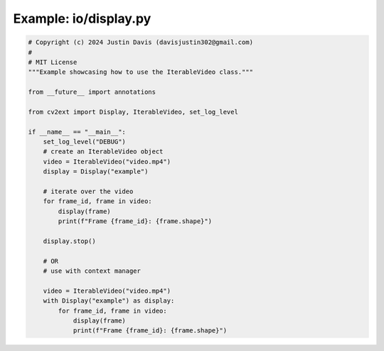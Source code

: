 .. _examples_io/display:

Example: io/display.py
======================

.. code-block:: python

	# Copyright (c) 2024 Justin Davis (davisjustin302@gmail.com)
	#
	# MIT License
	"""Example showcasing how to use the IterableVideo class."""
	
	from __future__ import annotations
	
	from cv2ext import Display, IterableVideo, set_log_level
	
	if __name__ == "__main__":
	    set_log_level("DEBUG")
	    # create an IterableVideo object
	    video = IterableVideo("video.mp4")
	    display = Display("example")
	
	    # iterate over the video
	    for frame_id, frame in video:
	        display(frame)
	        print(f"Frame {frame_id}: {frame.shape}")
	
	    display.stop()
	
	    # OR
	    # use with context manager
	
	    video = IterableVideo("video.mp4")
	    with Display("example") as display:
	        for frame_id, frame in video:
	            display(frame)
	            print(f"Frame {frame_id}: {frame.shape}")

